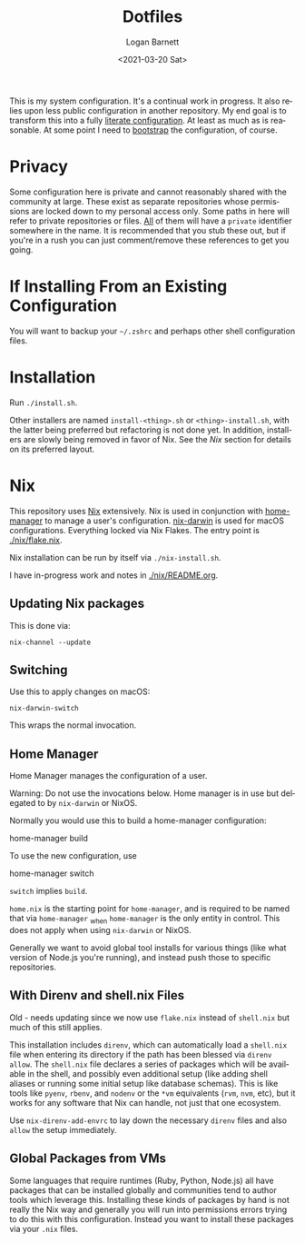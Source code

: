 #+title:     Dotfiles
#+author:    Logan Barnett
#+email:     logustus@gmail.com
#+date:      <2021-03-20 Sat>
#+language:  en
#+file_tags:
#+tags:

This is my system configuration. It's a continual work in progress. It also
relies upon less public configuration in another repository. My end goal is to
transform this into a fully [[https://www.alexeyshmalko.com/2020/literate-config/][literate configuration]]. At least as much as is
reasonable. At some point I need to [[https://en.wikipedia.org/wiki/Bootstrapping#Software_development][bootstrap]] the configuration, of course.

* Privacy

Some configuration here is private and cannot reasonably shared with the
community at large. These exist as separate repositories whose permissions are
locked down to my personal access only. Some paths in here will refer to private
repositories or files. _All_ of them will have a =private= identifier somewhere in
the name. It is recommended that you stub these out, but if you're in a rush you
can just comment/remove these references to get you going.

* If Installing From an Existing Configuration

You will want to backup your =~/.zshrc= and perhaps other shell configuration
files.

* Installation

Run =./install.sh=.

Other installers are named =install-<thing>.sh= or =<thing>-install.sh=, with
the latter being preferred but refactoring is not done yet.  In addition,
installers are slowly being removed in favor of Nix.  See the [[Nix]] section for
details on its preferred layout.

* Nix

This repository uses [[https://nixos.org][Nix]] extensively. Nix is used in conjunction with
[[https://github.com/nix-community/home-manager][home-manager]] to manage a user's configuration. [[https://github.com/LnL7/nix-darwin][nix-darwin]] is used for macOS
configurations.  Everything locked via Nix Flakes.  The entry point is
[[file:./nix/flake.nix][./nix/flake.nix]].

Nix installation can be run by itself via =./nix-install.sh=.

I have in-progress work and notes in [[./nix/README.org]].

** Updating Nix packages

This is done via:

#+begin_src shell :exports code
nix-channel --update
#+end_src

** Switching

Use this to apply changes on macOS:

#+begin_src shell :results none :exports code
nix-darwin-switch
#+end_src

This wraps the normal invocation.

** Home Manager

Home Manager manages the configuration of a user.

Warning: Do not use the invocations below.  Home manager is in use but delegated
to by =nix-darwin= or NixOS.

Normally you would use this to build a home-manager configuration:

#+begin_example shell
home-manager build
#+end_example

To use the new configuration, use

#+begin_example shell
home-manager switch
#+end_example

=switch= implies =build=.

=home.nix= is the starting point for =home-manager=, and is required to be named
that via =home-manager= _when =home-manager= is the only entity in control.
This does not apply when using =nix-darwin= or NixOS.

Generally we want to avoid global tool installs for various things (like what
version of Node.js you're running), and instead push those to specific
repositories.

** With Direnv and shell.nix Files

Old - needs updating since we now use =flake.nix= instead of =shell.nix= but
much of this still applies.

This installation includes =direnv=, which can automatically load a =shell.nix=
file when entering its directory if the path has been blessed via =direnv
allow=. The =shell.nix= file declares a series of packages which will be
available in the shell, and possibly even additional setup (like adding shell
aliases or running some initial setup like database schemas). This is like tools
like =pyenv=, =rbenv=, and =nodenv= or the =*vm= equivalents (=rvm=, =nvm=,
etc), but it works for any software that Nix can handle, not just that one
ecosystem.

Use =nix-direnv-add-envrc= to lay down the necessary =direnv= files and also
=allow= the setup immediately.

** Global Packages from VMs

Some languages that require runtimes (Ruby, Python, Node.js) all have packages
that can be installed globally and communities tend to author tools which
leverage this. Installing these kinds of packages by hand is not really the Nix
way and generally you will run into permissions errors trying to do this with
this configuration. Instead you want to install these packages via your =.nix=
files.
